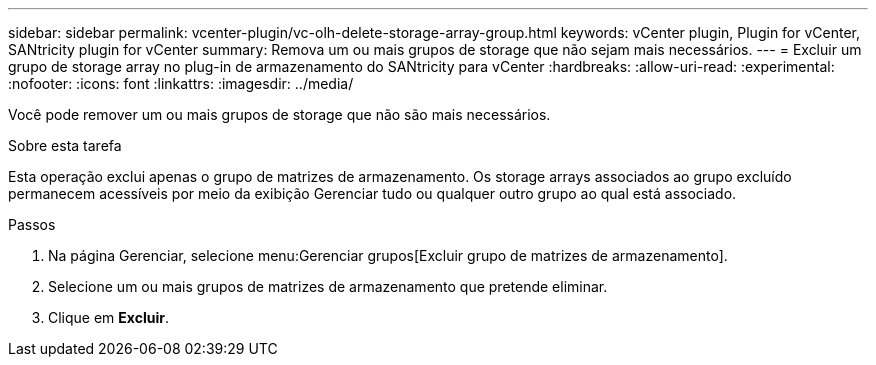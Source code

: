 ---
sidebar: sidebar 
permalink: vcenter-plugin/vc-olh-delete-storage-array-group.html 
keywords: vCenter plugin, Plugin for vCenter, SANtricity plugin for vCenter 
summary: Remova um ou mais grupos de storage que não sejam mais necessários. 
---
= Excluir um grupo de storage array no plug-in de armazenamento do SANtricity para vCenter
:hardbreaks:
:allow-uri-read: 
:experimental: 
:nofooter: 
:icons: font
:linkattrs: 
:imagesdir: ../media/


[role="lead"]
Você pode remover um ou mais grupos de storage que não são mais necessários.

.Sobre esta tarefa
Esta operação exclui apenas o grupo de matrizes de armazenamento. Os storage arrays associados ao grupo excluído permanecem acessíveis por meio da exibição Gerenciar tudo ou qualquer outro grupo ao qual está associado.

.Passos
. Na página Gerenciar, selecione menu:Gerenciar grupos[Excluir grupo de matrizes de armazenamento].
. Selecione um ou mais grupos de matrizes de armazenamento que pretende eliminar.
. Clique em *Excluir*.

